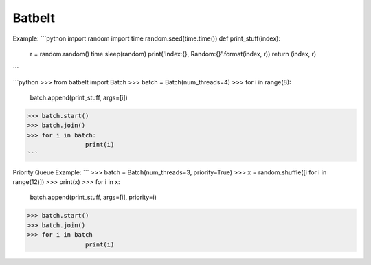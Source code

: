 Batbelt
--------

Example:
```python
import random
import time
random.seed(time.time())
def print_stuff(index):
	r = random.random() 
	time.sleep(random)
	print('Index:{}, Random:{}'.format(index, r))
	return (index, r)
```

```python
>>> from batbelt import Batch
>>> batch = Batch(num_threads=4)
>>> for i in range(8):
		batch.append(print_stuff, args=[i])
>>> batch.start()
>>> batch.join()
>>> for i in batch:
		print(i)
```

Priority Queue Example:
```
>>> batch = Batch(num_threads=3, priority=True)
>>> x = random.shuffle([i for i in range(12)])
>>> print(x)
>>> for i in x:
		batch.append(print_stuff, args=[i], priority=i)
>>> batch.start()
>>> batch.join()
>>> for i in batch
		print(i)